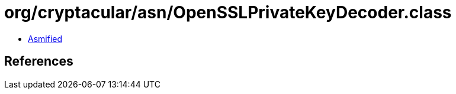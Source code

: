 = org/cryptacular/asn/OpenSSLPrivateKeyDecoder.class

 - link:OpenSSLPrivateKeyDecoder-asmified.java[Asmified]

== References

